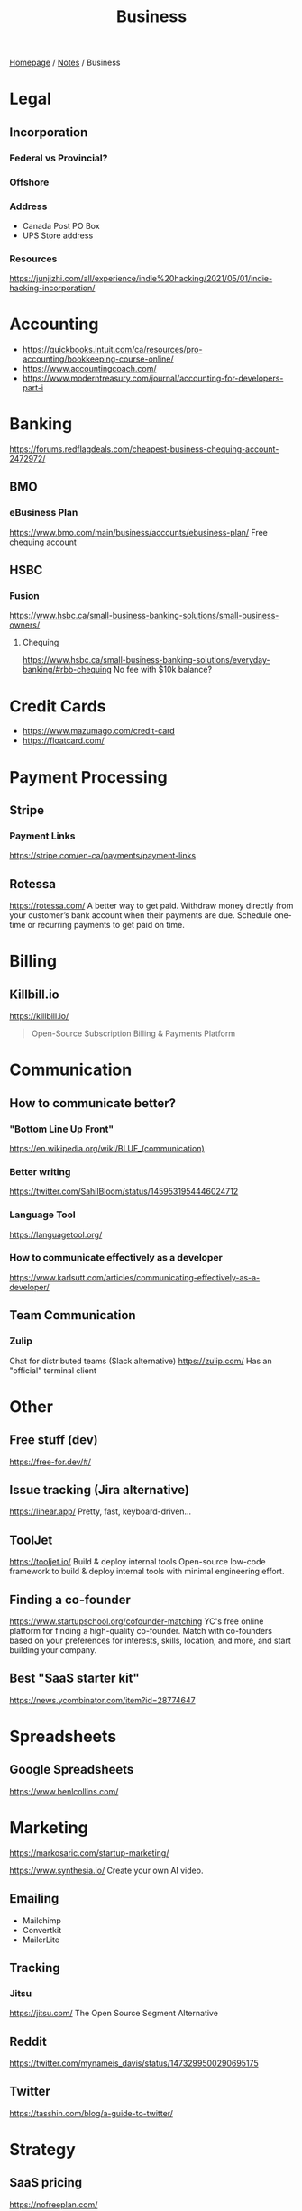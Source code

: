 #+title: Business

[[file:../homepage.org][Homepage]] / [[file:../notes.org][Notes]] / Business

* Legal
** Incorporation
*** Federal vs Provincial?
*** Offshore
*** Address
- Canada Post PO Box
- UPS Store address
*** Resources
https://junjizhi.com/all/experience/indie%20hacking/2021/05/01/indie-hacking-incorporation/

* Accounting
- https://quickbooks.intuit.com/ca/resources/pro-accounting/bookkeeping-course-online/
- https://www.accountingcoach.com/
- https://www.moderntreasury.com/journal/accounting-for-developers-part-i

* Banking
https://forums.redflagdeals.com/cheapest-business-chequing-account-2472972/
** BMO
*** eBusiness Plan
https://www.bmo.com/main/business/accounts/ebusiness-plan/
Free chequing account
** HSBC
*** Fusion
https://www.hsbc.ca/small-business-banking-solutions/small-business-owners/
**** Chequing
https://www.hsbc.ca/small-business-banking-solutions/everyday-banking/#rbb-chequing
No fee with $10k balance?

* Credit Cards
- https://www.mazumago.com/credit-card
- https://floatcard.com/

* Payment Processing
** Stripe
*** Payment Links
https://stripe.com/en-ca/payments/payment-links
** Rotessa
https://rotessa.com/
A better way to get paid.
Withdraw money directly from your customer’s bank account when their payments are due. Schedule one-time or recurring payments to get paid on time.

* Billing
** Killbill.io
https://killbill.io/
#+begin_quote
Open-Source Subscription Billing & Payments Platform
#+end_quote

* Communication
** How to communicate better?
*** "Bottom Line Up Front"
https://en.wikipedia.org/wiki/BLUF_(communication)
*** Better writing
https://twitter.com/SahilBloom/status/1459531954446024712
*** Language Tool
https://languagetool.org/
*** How to communicate effectively as a developer
https://www.karlsutt.com/articles/communicating-effectively-as-a-developer/
** Team Communication
*** Zulip
Chat for distributed teams (Slack alternative)
https://zulip.com/
Has an "official" terminal client

* Other
** Free stuff (dev)
https://free-for.dev/#/
** Issue tracking (Jira alternative)
https://linear.app/
Pretty, fast, keyboard-driven...
** ToolJet
https://tooljet.io/
Build & deploy internal tools
Open-source low-code framework to build & deploy internal tools with minimal engineering effort.
** Finding a co-founder
https://www.startupschool.org/cofounder-matching
YC's free online platform for finding a high-quality co-founder.
Match with co-founders based on your preferences for interests, skills, location, and more, and start building your company.
** Best "SaaS starter kit"
https://news.ycombinator.com/item?id=28774647

* Spreadsheets
** Google Spreadsheets
https://www.benlcollins.com/

* Marketing
https://markosaric.com/startup-marketing/

https://www.synthesia.io/
Create your own AI video.

** Emailing
- Mailchimp
- Convertkit
- MailerLite

** Tracking
*** Jitsu
https://jitsu.com/
The Open Source Segment Alternative

** Reddit
https://twitter.com/mynameis_davis/status/1473299500290695175

** Twitter
https://tasshin.com/blog/a-guide-to-twitter/

* Strategy
** SaaS pricing
https://nofreeplan.com/
** Open startups
https://openstartups.run/
** For agencies
https://www.youtube.com/watch?v=M3EXUxO_kbE

1. Be hyper specialized
   Example: Scaling Facebook Ads for e-commerce brands, post-product market fit
2. Make yourself essential to your clients
3. Personify your brand
4. Be selective with your clients
** "Infoproducts"
1. Find a niche
2. Create an infoproduct
3. Presell it
4. Use affiliates to drive traffic to it
** Validate Ideas
http://momtestbook.com/
** Buy websites and add revenue
https://twitter.com/JamesonCamp/status/1480638561921777676
** Build newsletters and monetize them
https://twitter.com/JamesonCamp/status/1422243525870166019

* Financing
** Pitching your early stage startup
https://stripe.com/en-gb-be/atlas/guides/pitching
** Entrepreneur First
https://go.joinef.com/toronto-2021/
** Mentorship Network
https://pioneer.app/
** Venture Capital
*** Y Combinator
Need to record a video introducing the co-founders to apply
And fill in simple enough form
https://www.ycombinator.com/howtoapply/
**** Deal
https://www.ycombinator.com/deal/
$125K post-money for 7% equity
**** Twitter thread "Y Combinator is not worth it"
https://twitter.com/theryanking/status/1487500943511932941
*** a16z START
https://a16z.com/programs-a16z-start/
*** Ernestine Fu: All You Need to Know About Venture Capital
https://youtu.be/qieDyvn6q0Q
**** Getting into VC and Staying in VC
As a partner: no application, all about connections (example: founded a successful company, early portfolio company...)
Analyst / associate: after business school
Always Be Closing or you'll be booted from the next fund

**** Dynamics of Negotiating A Financing Round
***** Convincing founders
Assume it's a really good company
Never show any dislike or distaste
You never know if this founder is gonna start the next billion-dollar company
Their first idea might be terrible, they second idea might be wonderful

Keep an open mind, be very friendly and positive to the founder in addition to pitching your partnership / your firm
Start your reputation (demo day...) before you even meet a founder for the first time

***** Convincing the rest of your partnership
Max 2-3 deals per year (major (>20%) deals with a seat on the board)

You might see hundreds a deal, have 8-10 that you might fund and at the end of year you typically fund 2 or 3 deals
For each of the hundreds of deal that you see, it might be one of the 8-10 and you'll want to fund
VC firm is a partnership, need to convince the other partners, deals are usually a consensus between all the partners

***** Competitive deals
Always assume it'll be competitive and that many other funds will want to invest
You either want to be in really early (first term sheet) or very late (last term sheet)

**** Sourcing Deals and Finding Investment Opportunities
***** Sourcing Deals
Data-driven approach:
- Who's raising in App Stores rankings?
- Who's raising in Alexa ratings for top sites?

Attending demo days at incubators, accelerators..

- Anything available on the Internet or at a demo day: you're not the only one looking at it
- Make sure you have your network in place
- The best VC firms know all the companies at YC demo day before they even present

***** Best Investment Opportunities
- Tech (is there a strong product?)
- Team (what's the founders track record? evidence that they have a vision? an idea is cheap, it's about how you execute it)
- Product/Market Fit (is this actually a need that's being met? 100% of 10M market < 1% of $1B market)

**** Term Sheet Basics
***** Pre and Post-Money Valuation
- A company has $3M worth of assets
- An investor comes in and put $1M in the company
- Pre-Money Valuation is $3M
- Post-Money Valuation is $4M

***** Liquidation Preference
Preferred Stocks vs Common Stocks
- With Preferred Stocks, investors get their money back first
- It only really matters when a company sells for below their valuation price
- Snap has investors holding common stocks but this is very uncommon

***** Board of Directors
With a significant amount of capital usually comes a board seat

Common board for early stage companies:
- Founder
- Lead Investor
- Independant Board Member

For later stage companies:
- Co-Founder
- Co-Founder
- Lead Investor #1
- Lead Investor #2
- Independant Board Member

Goal of the board is to guide the CEO and hold them accountable

***** Protective Provisions
For example, approval of board before any X amount of capital spent

***** Right of First Refusal (ROFR)
As an investor, if a company is selling secondary shares, you'll be able to purchase those shares before anybody else

***** Pro Rata
The right of keeping a % of the company shares in later financing rounds by adding capital and not being diluted

***** Drag Along
As a lead investor, drag along means that you make all major business decisions for all the smaller (typically angel) investors

***** Employee Option Pool
VCs prefer that the employee option pool is created before their investment (typically 15-20%, diluting the founders)
Best entrepreneurs refer that the employee option pool is created after the round of investment, diluting everybody

***** No Shop Agreement
Usually 40 days (VCs want it longer (60-90 days) and entrepreneurs shorters (30 days))
Means you're not shopping around the term sheet / valuation (otherwise process never ends)
Term sheets aren't binding, though usually everybody goes through the deal as your reputation is on the line

**** Portfolio Management
3 types of companies in a typical portfolio:
- unicorns, $1B outcome
- dragonites, potential to have a high ROI
- the walking dead, consistently operating but probably won't make a huge exit for you

VCs would typically focus on the top 2-3 companies in their portfolio of ~10

Walking dead strategies:
- Being an activist: Sequoia merged Elon Musk's X.com and Peter Thiel's company creating PayPal
- Ignoring it

**** VC Firm Composition, Governance and Dynamics
Every VC firm has those four roles:
- Analysis and Market Research
- Sourcing
- Investments and Portfolio Management
- Fund Raising

The more senior you are, the more towards sourcing, investment and fund raising you are

Generally speaking, towards the beginning of the life of the fund, that's where the investments that are true to the spirit of the fund are made
In the middle, that's when the crazy investments are made
And towards the end, investments are made very carefully as it might impact being able to raide for the next fund

**** GP / LP Dynamics
- GP = General Partners
- LP = Limited Partners

- LPs invest in VC funds
- High net worth individuals, corporations, institutional investors, universities...

- Every VC fund is a partnership, is there good synergy between the partners?
- What's their investment thesis/strategy? Particular sector?
- Are the GPs well suited to source and close investments?

- Typically a 2-3% management fee
- $100M fund, $2-3M for the GP to manage the fund
- Other: 20% carried interest => 80/20 split of profits
- $1B fund, LPs get $800M, GPs get $200M
** "Everything I Wish I Had Known About Raising a Seed Round"
https://blog.startupstash.com/everything-i-wish-i-had-known-about-raising-a-seed-round-a615f8f7740b

* Product Management
https://online.stanford.edu/courses/xprodmgt110-product-management-transforming-opportunities-great-products
** Agile
*** Scrum
https://en.wikipedia.org/wiki/Scrum_(software_development)#Workflow
**** Sprint Planning
https://www.atlassian.com/agile/scrum/sprint-planning
Sprint planning is an event in scrum that kicks off the sprint. The purpose of sprint planning is to define what can be delivered in the sprint and how that work will be achieved.
** A|B Testing
*** Growthbook
https://www.growthbook.io/

* People Management
** https://www.manager-tools.com/
** Peopleware: Productive Projects and Teams
by Timothy Lister and Tom DeMarco
** https://lattice.com/library/6-people-management-tips-that-will-make-you-a-bette
** https://twitter.com/Jobvo/status/1477610639040434183?s=20
** https://news.ycombinator.com/item?id=30497703

* Advice
"How to Get Rich" by Naval: https://threadreaderapp.com/thread/1002103360646823936.html

* Inspiration
Engineer turned marketers for SaaS businesses: https://www.gkogan.co/
Studio that builds SaaS apps for marketers: https://www.incremen.to/
"Founder reads": https://founderreads.com/

* Clients Relationships
How to handle clients in a freelancing / agency relationship?
- https://leanpub.com/freelancedeveloperbook
- It's a relationship like any other, and you earn each other trust through your interactions over time. So you need to be extremely reliable and responsive if you want to be perceived as trust worthy.
- If something bad happened, be transparent and the sooner you say it the better. It's extremely uncomfortable, and you'll try to delay it because you don't want to say shit happened, even if it wasn't your fault.
- Never bring up a problem without a solution, or a potential solution, or a recommendation for a solution. No one wants problems, we all have plenty of those. Even if it's something out of your control, you should always spin a solution for it.
- Always reply, never leave someone hanging.

* Real Estate
Becoming a broker:
https://www.collegeimmobilier.com/

* Resources
https://bigmachine.io/products/going-solo/
** SaaS promotion
https://appsumo.com/
** Startup School
https://www.startupschool.org/
** List of free tier dev tools
https://github.com/255kb/stack-on-a-budget
** Blog from a group of companies
https://bychgroup.com/blog/
** Hacker News: Successful one-person online businesses?
https://news.ycombinator.com/item?id=21332072
** Reddit launch list
https://www.reddit.com/r/startups/comments/fuw483/alternatives_to_product_hunt_to_submit_your/
** SaaS growth articles
https://github.com/yongfook/saas-growth-articles
** Making money with courses
https://go.consulting.com/evergreen-training
** Case studies of successful companies
https://www.starterstory.com/explore
